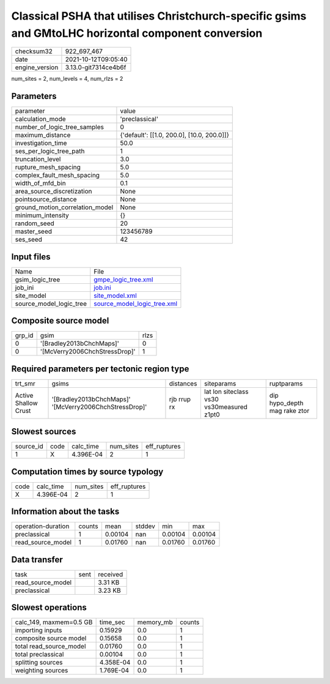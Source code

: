 Classical PSHA that utilises Christchurch-specific gsims and GMtoLHC horizontal component conversion
====================================================================================================

+----------------+----------------------+
| checksum32     | 922_697_467          |
+----------------+----------------------+
| date           | 2021-10-12T09:05:40  |
+----------------+----------------------+
| engine_version | 3.13.0-git7314ce4b6f |
+----------------+----------------------+

num_sites = 2, num_levels = 4, num_rlzs = 2

Parameters
----------
+---------------------------------+--------------------------------------------+
| parameter                       | value                                      |
+---------------------------------+--------------------------------------------+
| calculation_mode                | 'preclassical'                             |
+---------------------------------+--------------------------------------------+
| number_of_logic_tree_samples    | 0                                          |
+---------------------------------+--------------------------------------------+
| maximum_distance                | {'default': [[1.0, 200.0], [10.0, 200.0]]} |
+---------------------------------+--------------------------------------------+
| investigation_time              | 50.0                                       |
+---------------------------------+--------------------------------------------+
| ses_per_logic_tree_path         | 1                                          |
+---------------------------------+--------------------------------------------+
| truncation_level                | 3.0                                        |
+---------------------------------+--------------------------------------------+
| rupture_mesh_spacing            | 5.0                                        |
+---------------------------------+--------------------------------------------+
| complex_fault_mesh_spacing      | 5.0                                        |
+---------------------------------+--------------------------------------------+
| width_of_mfd_bin                | 0.1                                        |
+---------------------------------+--------------------------------------------+
| area_source_discretization      | None                                       |
+---------------------------------+--------------------------------------------+
| pointsource_distance            | None                                       |
+---------------------------------+--------------------------------------------+
| ground_motion_correlation_model | None                                       |
+---------------------------------+--------------------------------------------+
| minimum_intensity               | {}                                         |
+---------------------------------+--------------------------------------------+
| random_seed                     | 20                                         |
+---------------------------------+--------------------------------------------+
| master_seed                     | 123456789                                  |
+---------------------------------+--------------------------------------------+
| ses_seed                        | 42                                         |
+---------------------------------+--------------------------------------------+

Input files
-----------
+-------------------------+--------------------------------------------------------------+
| Name                    | File                                                         |
+-------------------------+--------------------------------------------------------------+
| gsim_logic_tree         | `gmpe_logic_tree.xml <gmpe_logic_tree.xml>`_                 |
+-------------------------+--------------------------------------------------------------+
| job_ini                 | `job.ini <job.ini>`_                                         |
+-------------------------+--------------------------------------------------------------+
| site_model              | `site_model.xml <site_model.xml>`_                           |
+-------------------------+--------------------------------------------------------------+
| source_model_logic_tree | `source_model_logic_tree.xml <source_model_logic_tree.xml>`_ |
+-------------------------+--------------------------------------------------------------+

Composite source model
----------------------
+--------+-------------------------------+------+
| grp_id | gsim                          | rlzs |
+--------+-------------------------------+------+
| 0      | '[Bradley2013bChchMaps]'      | 0    |
+--------+-------------------------------+------+
| 0      | '[McVerry2006ChchStressDrop]' | 1    |
+--------+-------------------------------+------+

Required parameters per tectonic region type
--------------------------------------------
+----------------------+--------------------------------------------------------+-------------+-------------------------------------------+------------------------------+
| trt_smr              | gsims                                                  | distances   | siteparams                                | ruptparams                   |
+----------------------+--------------------------------------------------------+-------------+-------------------------------------------+------------------------------+
| Active Shallow Crust | '[Bradley2013bChchMaps]' '[McVerry2006ChchStressDrop]' | rjb rrup rx | lat lon siteclass vs30 vs30measured z1pt0 | dip hypo_depth mag rake ztor |
+----------------------+--------------------------------------------------------+-------------+-------------------------------------------+------------------------------+

Slowest sources
---------------
+-----------+------+-----------+-----------+--------------+
| source_id | code | calc_time | num_sites | eff_ruptures |
+-----------+------+-----------+-----------+--------------+
| 1         | X    | 4.396E-04 | 2         | 1            |
+-----------+------+-----------+-----------+--------------+

Computation times by source typology
------------------------------------
+------+-----------+-----------+--------------+
| code | calc_time | num_sites | eff_ruptures |
+------+-----------+-----------+--------------+
| X    | 4.396E-04 | 2         | 1            |
+------+-----------+-----------+--------------+

Information about the tasks
---------------------------
+--------------------+--------+---------+--------+---------+---------+
| operation-duration | counts | mean    | stddev | min     | max     |
+--------------------+--------+---------+--------+---------+---------+
| preclassical       | 1      | 0.00104 | nan    | 0.00104 | 0.00104 |
+--------------------+--------+---------+--------+---------+---------+
| read_source_model  | 1      | 0.01760 | nan    | 0.01760 | 0.01760 |
+--------------------+--------+---------+--------+---------+---------+

Data transfer
-------------
+-------------------+------+----------+
| task              | sent | received |
+-------------------+------+----------+
| read_source_model |      | 3.31 KB  |
+-------------------+------+----------+
| preclassical      |      | 3.23 KB  |
+-------------------+------+----------+

Slowest operations
------------------
+-------------------------+-----------+-----------+--------+
| calc_149, maxmem=0.5 GB | time_sec  | memory_mb | counts |
+-------------------------+-----------+-----------+--------+
| importing inputs        | 0.15929   | 0.0       | 1      |
+-------------------------+-----------+-----------+--------+
| composite source model  | 0.15658   | 0.0       | 1      |
+-------------------------+-----------+-----------+--------+
| total read_source_model | 0.01760   | 0.0       | 1      |
+-------------------------+-----------+-----------+--------+
| total preclassical      | 0.00104   | 0.0       | 1      |
+-------------------------+-----------+-----------+--------+
| splitting sources       | 4.358E-04 | 0.0       | 1      |
+-------------------------+-----------+-----------+--------+
| weighting sources       | 1.769E-04 | 0.0       | 1      |
+-------------------------+-----------+-----------+--------+